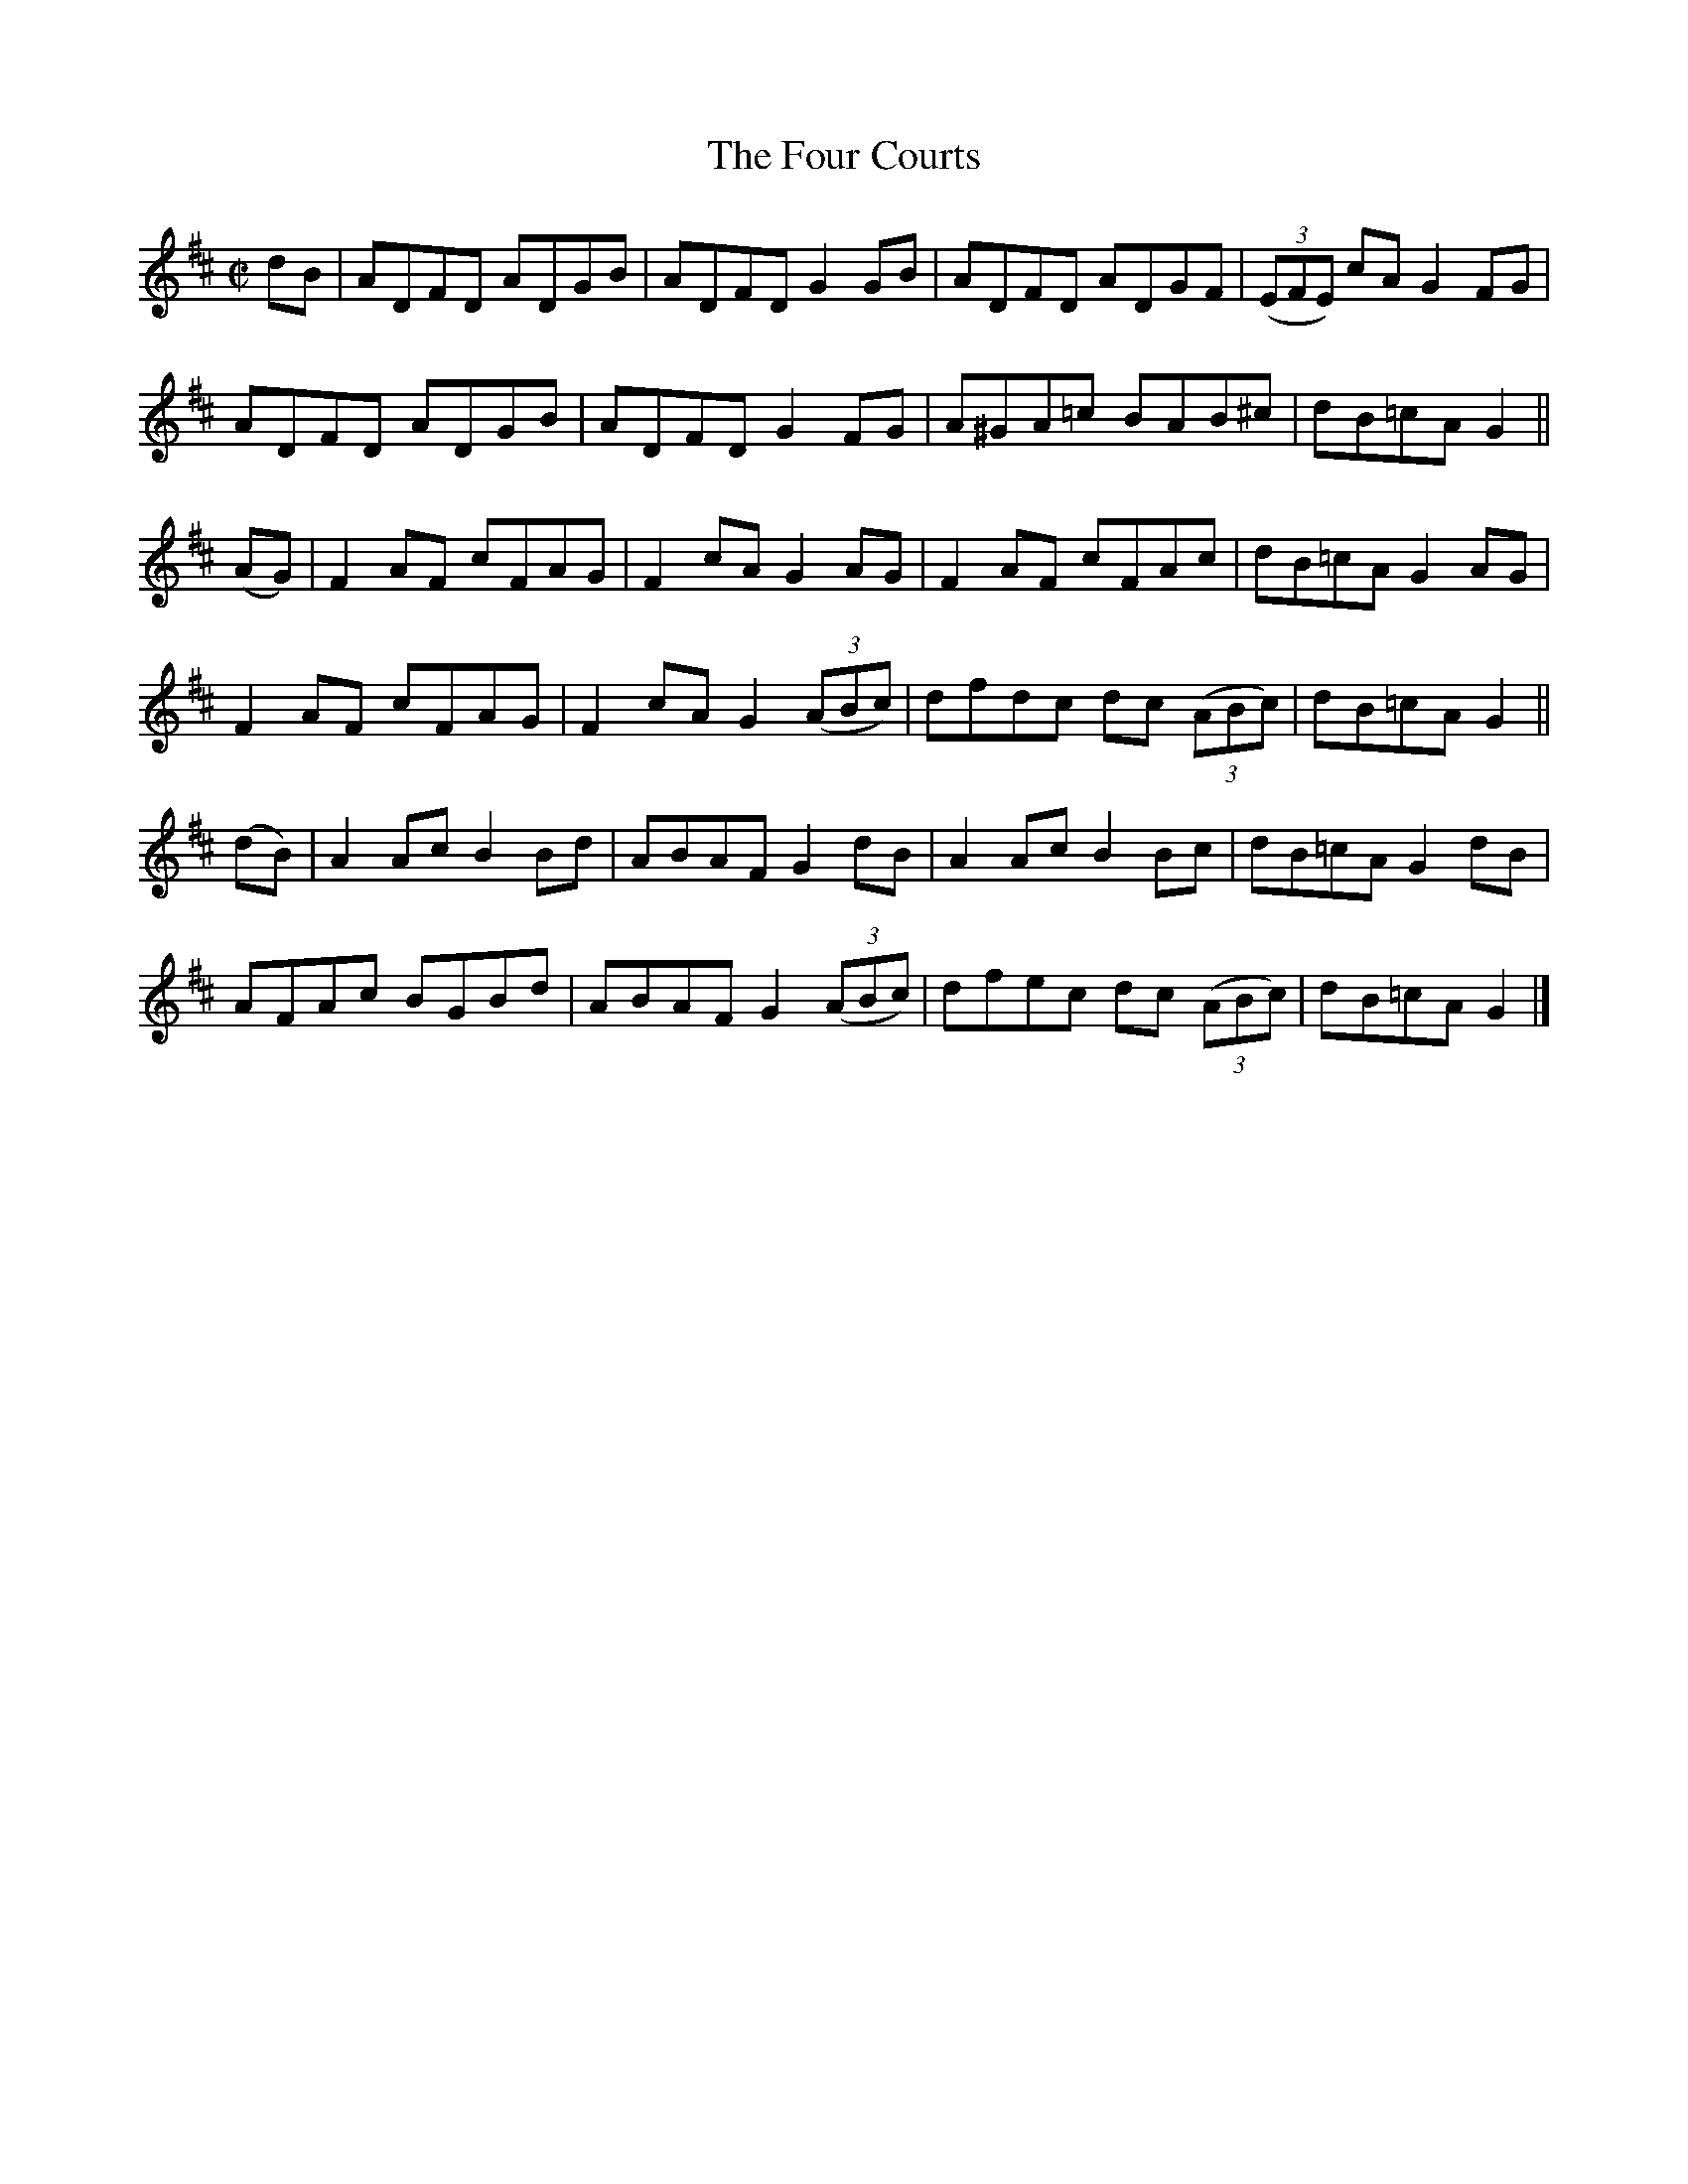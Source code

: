 X:1396
T:The Four Courts
M:C|
L:1/8
N:"No. 1" "collected by Ennis"
B:O'Neill's 1396
K:D
dB   | ADFD  ADGB  | ADFD  G2 GB      | ADFD   ADGF       | ((3EFE) cA G2 FG |
       ADFD  ADGB  | ADFD  G2 FG      | A^GA=c BAB^c      |      dB=cA G2    ||
(AG) | F2 AF cFAG  | F2 cA G2 AG      | F2 AF  cFAc       |      dB=cA G2 AG |
       F2 AF cFAG  | F2 cA G2 ((3ABc) | dfdc   dc ((3ABc) |      dB=cA G2    ||
(dB) | A2 Ac B2 Bd | ABAF  G2 dB      | A2 Ac  B2 Bc      |      dB=cA G2 dB |
       AFAc  BGBd  | ABAF  G2 ((3ABc) | dfec   dc ((3ABc) |      dB=cA G2    |]

